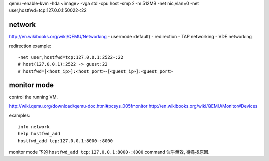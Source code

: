 qemu -enable-kvm -hda <image> -vga std -cpu host -smp 2 -m 512MB \
-net nic,vlan=0 \
-net user,hostfwd=tcp:127.0.0.1:50022-:22

network
-------
http://en.wikibooks.org/wiki/QEMU/Networking
- usermode (default)
- redirection
- TAP networking
- VDE networking

redirection example::

    -net user,hostfwd=tcp:127.0.0.1:2522-:22
    # host(127.0.0.1):2522 -> guest:22
    # hostfwd=[<host_ip>]:<host_port>-[<guest_ip>]:<guest_port>

monitor mode
------------
control the running VM.

http://wiki.qemu.org/download/qemu-doc.html#pcsys_005fmonitor
http://en.wikibooks.org/wiki/QEMU/Monitor#Devices

examples::

    info network
    help hostfwd_add
    hostfwd_add tcp:127.0.0.1:8000-:8000

monitor mode 下的 ``hostfwd_add tcp:127.0.0.1:8000-:8000`` command 似乎無效, 待尋找原因.
